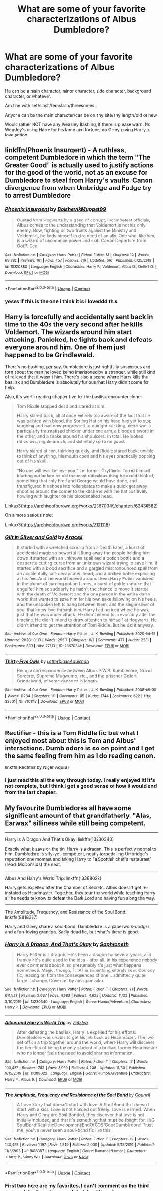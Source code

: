 #+TITLE: What are some of your favorite characterizations of Albus Dumbledore?

* What are some of your favorite characterizations of Albus Dumbledore?
:PROPERTIES:
:Author: NotSoSnarky
:Score: 40
:DateUnix: 1607409457.0
:DateShort: 2020-Dec-08
:FlairText: Request
:END:
He can be a main character, minor character, side character, background character, or whatever.

Am fine with het/slash/femslash/threesomes

Anyone can be the main character/can be on any site/any length/old or new

Would rather NOT have any Weasley Bashing, if there is please warn. No Weasley's using Harry for his fame and fortune, no Ginny giving Harry a love potion.


** linkffn(Phoenix Insurgent) - A ruthless, competent Dumbledore in which the term "The Greater Good" is actually used to justify actions for the good of the world, not as an excuse for Dumbledore to steal from Harry's vaults. Canon divergence from when Umbridge and Fudge try to arrest Dumbledore
:PROPERTIES:
:Author: OptimusRatchet
:Score: 13
:DateUnix: 1607412571.0
:DateShort: 2020-Dec-08
:END:

*** [[https://www.fanfiction.net/s/13320880/1/][*/Phoenix Insurgent/*]] by [[https://www.fanfiction.net/u/10461539/BolshevikMuppet99][/BolshevikMuppet99/]]

#+begin_quote
  Ousted from Hogwarts by a gang of corrupt, incompetent officials, Albus comes to the understanding that Voldemort is not his only enemy. Now, fighting on two fronts against the Ministry and Voldemort, he finds himself in dire need of an ally. One who, like him, is a wizard of uncommon power and skill. Canon Departure from OotP. Gen.
#+end_quote

^{/Site/:} ^{fanfiction.net} ^{*|*} ^{/Category/:} ^{Harry} ^{Potter} ^{*|*} ^{/Rated/:} ^{Fiction} ^{M} ^{*|*} ^{/Chapters/:} ^{12} ^{*|*} ^{/Words/:} ^{69,382} ^{*|*} ^{/Reviews/:} ^{161} ^{*|*} ^{/Favs/:} ^{457} ^{*|*} ^{/Follows/:} ^{616} ^{*|*} ^{/Updated/:} ^{6/6} ^{*|*} ^{/Published/:} ^{6/25/2019} ^{*|*} ^{/id/:} ^{13320880} ^{*|*} ^{/Language/:} ^{English} ^{*|*} ^{/Characters/:} ^{Harry} ^{P.,} ^{Voldemort,} ^{Albus} ^{D.,} ^{Gellert} ^{G.} ^{*|*} ^{/Download/:} ^{[[http://www.ff2ebook.com/old/ffn-bot/index.php?id=13320880&source=ff&filetype=epub][EPUB]]} ^{or} ^{[[http://www.ff2ebook.com/old/ffn-bot/index.php?id=13320880&source=ff&filetype=mobi][MOBI]]}

--------------

*FanfictionBot*^{2.0.0-beta} | [[https://github.com/FanfictionBot/reddit-ffn-bot/wiki/Usage][Usage]] | [[https://www.reddit.com/message/compose?to=tusing][Contact]]
:PROPERTIES:
:Author: FanfictionBot
:Score: 8
:DateUnix: 1607412596.0
:DateShort: 2020-Dec-08
:END:


*** yesss if this is the one i think it is i loveddd this
:PROPERTIES:
:Author: ABoredGCSEStudent
:Score: 2
:DateUnix: 1607455691.0
:DateShort: 2020-Dec-08
:END:


** Harry is forcefully and accidentally sent back in time to the 40s the very second after he kills Voldemort. The wizards around him start attacking. Panicked, he fights back and defeats everyone around him. One of them just happened to be Grindlewald.

There's no bashing, per say. Dumbledore is just rightfully suspicious and torn about the man he loved being imprisoned by a stranger, while still kind of relieved that it wasn't him. There's also a scene where Harry kills the basilisk and Dumbledore is absolutely furious that Harry didn't come for help.

Also, it's worth reading chapter five for the basilisk encounter alone:

#+begin_quote

  #+begin_quote
    Tom Riddle stopped dead and stared at him.

    Harry stared back, all at once entirely too aware of the fact that he was painted with blood, the Sorting Hat on his head had yet to stop laughing and had now progressed to outright cackling, there was a particularly traumatised chicken under one arm, a bloodied sword in the other, and a snake around his shoulders. In total. He looked ridiculous, nightmareish, and definitely up to no good.

    Harry stared at him, thinking quickly, and Riddle stared back, unable to think of anything, his mouth open and his eyes practically popping out of his skull.

    “No one will ever believe you,” the former Gryffindor found himself blurting out before he did the most ridiculous thing he could think of, something that only Fred and George would have done, and transfigured his shoes into rollerskates to make a quick get away, shooting around the corner to the kitchens with the hat positively howling with laughter on his bloodsoaked head.
  #+end_quote
#+end_quote

Linkao3([[https://archiveofourown.org/works/23670349/chapters/62436562]])

On a more serious note:

Linkao3([[https://archiveofourown.org/works/7101118]])
:PROPERTIES:
:Author: darlingnicky
:Score: 18
:DateUnix: 1607413043.0
:DateShort: 2020-Dec-08
:END:

*** [[https://archiveofourown.org/works/23670349][*/Gilt in Silver and Gold/*]] by [[https://www.archiveofourown.org/users/Araceil/pseuds/Araceil][/Araceil/]]

#+begin_quote
  It started with a wretched scream from a Death Eater, a burst of accidental magic so powerful it flung away the people holding him down.It started with an unknown spell and a potion bottle and a desperate cutting curse from an unknown wizard trying to save him, it started with a blood sacrifice and a gargled mispronounced spell from an accidentally half-decapitated head, and a broken bottle exploding at his feet.And the world heaved around them.Harry Potter vanished in the plume of burning potion fumes, a burst of golden smoke that engulfed him so suddenly he hadn't the chance to move.It started with the death of Voldemort and the one person in the entire damn world that wanted to save him for his own sake following on his heels, and the unspoken left to hang between them, and the single sliver of soul that knew love through him. Harry had no idea where he was, just that he was under attack. He didn't intend to irrevocably alter the timeline. He didn't intend to draw attention to himself at Hogwarts. He didn't intend to get the attention of Tom Riddle. But he did it anyway.
#+end_quote

^{/Site/:} ^{Archive} ^{of} ^{Our} ^{Own} ^{*|*} ^{/Fandom/:} ^{Harry} ^{Potter} ^{-} ^{J.} ^{K.} ^{Rowling} ^{*|*} ^{/Published/:} ^{2020-04-15} ^{*|*} ^{/Updated/:} ^{2020-10-13} ^{*|*} ^{/Words/:} ^{29517} ^{*|*} ^{/Chapters/:} ^{6/?} ^{*|*} ^{/Comments/:} ^{477} ^{*|*} ^{/Kudos/:} ^{2281} ^{*|*} ^{/Bookmarks/:} ^{833} ^{*|*} ^{/Hits/:} ^{27313} ^{*|*} ^{/ID/:} ^{23670349} ^{*|*} ^{/Download/:} ^{[[https://archiveofourown.org/downloads/23670349/Gilt%20in%20Silver%20and%20Gold.epub?updated_at=1602625171][EPUB]]} ^{or} ^{[[https://archiveofourown.org/downloads/23670349/Gilt%20in%20Silver%20and%20Gold.mobi?updated_at=1602625171][MOBI]]}

--------------

[[https://archiveofourown.org/works/7101118][*/Thirty-Five Owls/*]] by [[https://www.archiveofourown.org/users/Letterblade/pseuds/Letterblade/users/Aquinnah/pseuds/Aquinnah][/LetterbladeAquinnah/]]

#+begin_quote
  Being a correspondence between Albus P.W.B. Dumbledore, Grand Sorcerer, Supreme Mugwump, etc., and the prisoner Gellert Grindelwald, of some decades in length.
#+end_quote

^{/Site/:} ^{Archive} ^{of} ^{Our} ^{Own} ^{*|*} ^{/Fandom/:} ^{Harry} ^{Potter} ^{-} ^{J.} ^{K.} ^{Rowling} ^{*|*} ^{/Published/:} ^{2008-06-05} ^{*|*} ^{/Words/:} ^{11284} ^{*|*} ^{/Chapters/:} ^{1/1} ^{*|*} ^{/Comments/:} ^{115} ^{*|*} ^{/Kudos/:} ^{1744} ^{*|*} ^{/Bookmarks/:} ^{622} ^{*|*} ^{/Hits/:} ^{32501} ^{*|*} ^{/ID/:} ^{7101118} ^{*|*} ^{/Download/:} ^{[[https://archiveofourown.org/downloads/7101118/Thirty-Five%20Owls.epub?updated_at=1605632085][EPUB]]} ^{or} ^{[[https://archiveofourown.org/downloads/7101118/Thirty-Five%20Owls.mobi?updated_at=1605632085][MOBI]]}

--------------

*FanfictionBot*^{2.0.0-beta} | [[https://github.com/FanfictionBot/reddit-ffn-bot/wiki/Usage][Usage]] | [[https://www.reddit.com/message/compose?to=tusing][Contact]]
:PROPERTIES:
:Author: FanfictionBot
:Score: 3
:DateUnix: 1607413059.0
:DateShort: 2020-Dec-08
:END:


** Rectifier - this is a Tom Riddle fic but what I enjoyed most about this is Tom and Albus' interactions. Dumbledore is so on point and I get the same feeling from him as I do reading canon.

linkffn(Rectifier by Niger Aquila)
:PROPERTIES:
:Author: tjovanity
:Score: 5
:DateUnix: 1607422271.0
:DateShort: 2020-Dec-08
:END:

*** I just read this all the way through today. I really enjoyed it! It's not complete, but I think I got a good sense of how it would end from the last chapter.
:PROPERTIES:
:Author: TJ_Rowe
:Score: 3
:DateUnix: 1607454477.0
:DateShort: 2020-Dec-08
:END:


** My favourite Dumbledores all have some significant amount of that grandfatherly, "Alas, Earwax" silliness while still being competent.

--------------

Harry Is A Dragon And That's Okay: linkffn(13230340)

Exactly what it says on the tin. Harry is a dragon. This is perfectly normal to him. Dumbledore is silly-yet-competent, neatly torpedo-ing Umbridge's reputation one moment and taking Harry to "a Scottish chef's restaurant" (read: McDonalds) the next.

--------------

Albus And Harry's World Trip: linkffn(13388022)

Harry gets expelled after the Chamber of Secrets. Albus doesn't get re-instated as Headmaster. Together, they tour the world while teaching Harry all he needs to know to defeat the Dark Lord and having fun along the way.

--------------

The Amplitude, Frequency, and Resistance of the Soul Bond: linkffn(9818387)

Harry and Ginny share a soul-bond. Dumbledore is a paperwork-dodger and a fun-loving grandpa. Sadly dead fic, but what's there is good.
:PROPERTIES:
:Author: PsiGuy60
:Score: 8
:DateUnix: 1607420306.0
:DateShort: 2020-Dec-08
:END:

*** [[https://www.fanfiction.net/s/13230340/1/][*/Harry Is A Dragon, And That's Okay/*]] by [[https://www.fanfiction.net/u/2996114/Saphroneth][/Saphroneth/]]

#+begin_quote
  Harry Potter is a dragon. He's been a dragon for several years, and frankly he's quite used to the idea - after all, in his experience nobody ever comments about it, so presumably it's just what happens sometimes. Magic, though, THAT is something entirely new. Comedy fic, leading on from the consequences of one... admittedly quite large... change. Cover art by amalgamzaku.
#+end_quote

^{/Site/:} ^{fanfiction.net} ^{*|*} ^{/Category/:} ^{Harry} ^{Potter} ^{*|*} ^{/Rated/:} ^{Fiction} ^{T} ^{*|*} ^{/Chapters/:} ^{91} ^{*|*} ^{/Words/:} ^{611,529} ^{*|*} ^{/Reviews/:} ^{2,637} ^{*|*} ^{/Favs/:} ^{4,083} ^{*|*} ^{/Follows/:} ^{4,623} ^{*|*} ^{/Updated/:} ^{11/22} ^{*|*} ^{/Published/:} ^{3/10/2019} ^{*|*} ^{/id/:} ^{13230340} ^{*|*} ^{/Language/:} ^{English} ^{*|*} ^{/Genre/:} ^{Humor/Adventure} ^{*|*} ^{/Characters/:} ^{Harry} ^{P.} ^{*|*} ^{/Download/:} ^{[[http://www.ff2ebook.com/old/ffn-bot/index.php?id=13230340&source=ff&filetype=epub][EPUB]]} ^{or} ^{[[http://www.ff2ebook.com/old/ffn-bot/index.php?id=13230340&source=ff&filetype=mobi][MOBI]]}

--------------

[[https://www.fanfiction.net/s/13388022/1/][*/Albus and Harry's World Trip/*]] by [[https://www.fanfiction.net/u/10283561/ZebJeb][/ZebJeb/]]

#+begin_quote
  After defeating the basilisk, Harry is expelled for his efforts. Dumbledore was unable to get his job back as Headmaster. The two set off on a trip together around the world, where Harry will discover the benefits of being the only student of a brilliant former Headmaster who no longer feels the need to avoid sharing information.
#+end_quote

^{/Site/:} ^{fanfiction.net} ^{*|*} ^{/Category/:} ^{Harry} ^{Potter} ^{*|*} ^{/Rated/:} ^{Fiction} ^{T} ^{*|*} ^{/Chapters/:} ^{17} ^{*|*} ^{/Words/:} ^{100,457} ^{*|*} ^{/Reviews/:} ^{783} ^{*|*} ^{/Favs/:} ^{3,039} ^{*|*} ^{/Follows/:} ^{4,208} ^{*|*} ^{/Updated/:} ^{11/30} ^{*|*} ^{/Published/:} ^{9/15/2019} ^{*|*} ^{/id/:} ^{13388022} ^{*|*} ^{/Language/:} ^{English} ^{*|*} ^{/Genre/:} ^{Humor/Adventure} ^{*|*} ^{/Characters/:} ^{Harry} ^{P.,} ^{Albus} ^{D.} ^{*|*} ^{/Download/:} ^{[[http://www.ff2ebook.com/old/ffn-bot/index.php?id=13388022&source=ff&filetype=epub][EPUB]]} ^{or} ^{[[http://www.ff2ebook.com/old/ffn-bot/index.php?id=13388022&source=ff&filetype=mobi][MOBI]]}

--------------

[[https://www.fanfiction.net/s/9818387/1/][*/The Amplitude, Frequency and Resistance of the Soul Bond/*]] by [[https://www.fanfiction.net/u/4303858/Council][/Council/]]

#+begin_quote
  A Love Story that doesn't start with love. A Soul Bond that doesn't start with a kiss. Love is not handed out freely. Love is earned. When Harry and Ginny are Soul Bonded, they discover that love is not initially included, and that it's something that must be fought for. H/G SoulBond!RealisticDevelopment!EndOfCOS!GoodDumbledore! Trust me, you've never seen a soul-bond fic like this
#+end_quote

^{/Site/:} ^{fanfiction.net} ^{*|*} ^{/Category/:} ^{Harry} ^{Potter} ^{*|*} ^{/Rated/:} ^{Fiction} ^{T} ^{*|*} ^{/Chapters/:} ^{23} ^{*|*} ^{/Words/:} ^{140,465} ^{*|*} ^{/Reviews/:} ^{1,197} ^{*|*} ^{/Favs/:} ^{1,549} ^{*|*} ^{/Follows/:} ^{2,009} ^{*|*} ^{/Updated/:} ^{5/12/2016} ^{*|*} ^{/Published/:} ^{11/3/2013} ^{*|*} ^{/id/:} ^{9818387} ^{*|*} ^{/Language/:} ^{English} ^{*|*} ^{/Genre/:} ^{Romance/Humor} ^{*|*} ^{/Characters/:} ^{<Harry} ^{P.,} ^{Ginny} ^{W.>} ^{*|*} ^{/Download/:} ^{[[http://www.ff2ebook.com/old/ffn-bot/index.php?id=9818387&source=ff&filetype=epub][EPUB]]} ^{or} ^{[[http://www.ff2ebook.com/old/ffn-bot/index.php?id=9818387&source=ff&filetype=mobi][MOBI]]}

--------------

*FanfictionBot*^{2.0.0-beta} | [[https://github.com/FanfictionBot/reddit-ffn-bot/wiki/Usage][Usage]] | [[https://www.reddit.com/message/compose?to=tusing][Contact]]
:PROPERTIES:
:Author: FanfictionBot
:Score: 2
:DateUnix: 1607420322.0
:DateShort: 2020-Dec-08
:END:


*** First two here are my favorites. I can't comment on the third one, as I don't read uncompleted dead fics. :)
:PROPERTIES:
:Author: Cyfric_G
:Score: 2
:DateUnix: 1607424581.0
:DateShort: 2020-Dec-08
:END:

**** What's there is pretty good. Think "Bonds of Blood" but crackier and non-Rule-8-violating.

Harry and Ginny's reactions to reading each other's minds are appropriately "ew, opposite gender" for being all of 11/12, they spend a lot of time trolling each other, and Dumbledore at one point promises every participant in a snowball fight points to their House if they can hit him - knowing full well that /everyone/ in that snowball fight is a Gryffindor.
:PROPERTIES:
:Author: PsiGuy60
:Score: 5
:DateUnix: 1607428285.0
:DateShort: 2020-Dec-08
:END:


**** I'm a bit over ¾ of the way through. Harry/Ginny fics aren't usually my thing but this one is very entertaining. I quit a fic earlier today because its Harry was headache-inducingly moronic but this one had me laughing out loud a few times - cheered me right up!
:PROPERTIES:
:Author: Grumplesquishkin
:Score: 1
:DateUnix: 1607454456.0
:DateShort: 2020-Dec-08
:END:


** The main one that comes to mind right now is linkffn(12101842) I am sure that there are other versions of Dumbledore I have liked more but I can T currently remeber them.
:PROPERTIES:
:Author: Call0013
:Score: 1
:DateUnix: 1607441417.0
:DateShort: 2020-Dec-08
:END:

*** Ffnbot!refresh
:PROPERTIES:
:Author: Call0013
:Score: 1
:DateUnix: 1607443526.0
:DateShort: 2020-Dec-08
:END:


** I really enjoy him in Wyrd Son, where every interaction he has with Harry is basically "Which one of us can make the least possible sense without being called out on it?"
:PROPERTIES:
:Author: MayhapsAnAltAccount
:Score: 1
:DateUnix: 1607455007.0
:DateShort: 2020-Dec-08
:END:


** There's a set of stories where he absolutely means well but is dreadful at execution. He gets stinking drunk when he has it brought home how badly he screwed up with Harry and genuinely vows to reform himself. Unlike a lot of other fics I've read, he still has his slip ups but forces himself back on track, rather than a perfect and immediate redemption. Second story sadly unfinished, but has the scene where he realizes he's overstepping and backs down.

linkffn(3369112)\\
linkffn(4515000)
:PROPERTIES:
:Author: amethyst_lover
:Score: 1
:DateUnix: 1607478784.0
:DateShort: 2020-Dec-09
:END:

*** [[https://www.fanfiction.net/s/3369112/1/][*/Redefining Summer/*]] by [[https://www.fanfiction.net/u/154268/loralee1][/loralee1/]]

#+begin_quote
  AU, Post OotP, No HBP, Summer at the Dursleys has always meant Harry is overworked, under fed, and lonely, all Harry wants is a normal summer, what he gets is anything but normal. NaNoWriMo 06 project
#+end_quote

^{/Site/:} ^{fanfiction.net} ^{*|*} ^{/Category/:} ^{Harry} ^{Potter} ^{*|*} ^{/Rated/:} ^{Fiction} ^{T} ^{*|*} ^{/Chapters/:} ^{9} ^{*|*} ^{/Words/:} ^{57,465} ^{*|*} ^{/Reviews/:} ^{712} ^{*|*} ^{/Favs/:} ^{2,680} ^{*|*} ^{/Follows/:} ^{853} ^{*|*} ^{/Updated/:} ^{2/9/2007} ^{*|*} ^{/Published/:} ^{1/30/2007} ^{*|*} ^{/Status/:} ^{Complete} ^{*|*} ^{/id/:} ^{3369112} ^{*|*} ^{/Language/:} ^{English} ^{*|*} ^{/Characters/:} ^{Harry} ^{P.} ^{*|*} ^{/Download/:} ^{[[http://www.ff2ebook.com/old/ffn-bot/index.php?id=3369112&source=ff&filetype=epub][EPUB]]} ^{or} ^{[[http://www.ff2ebook.com/old/ffn-bot/index.php?id=3369112&source=ff&filetype=mobi][MOBI]]}

--------------

[[https://www.fanfiction.net/s/4515000/1/][*/Redefining Hogwarts/*]] by [[https://www.fanfiction.net/u/154268/loralee1][/loralee1/]]

#+begin_quote
  Sequel to Redefining Summer, Post OotP, no HBP or DH, independent Harry, no pairing, Harry returns to Hogwarts for his 6th year.
#+end_quote

^{/Site/:} ^{fanfiction.net} ^{*|*} ^{/Category/:} ^{Harry} ^{Potter} ^{*|*} ^{/Rated/:} ^{Fiction} ^{T} ^{*|*} ^{/Chapters/:} ^{7} ^{*|*} ^{/Words/:} ^{29,783} ^{*|*} ^{/Reviews/:} ^{678} ^{*|*} ^{/Favs/:} ^{1,600} ^{*|*} ^{/Follows/:} ^{2,282} ^{*|*} ^{/Published/:} ^{9/2/2008} ^{*|*} ^{/id/:} ^{4515000} ^{*|*} ^{/Language/:} ^{English} ^{*|*} ^{/Genre/:} ^{Humor} ^{*|*} ^{/Characters/:} ^{Harry} ^{P.,} ^{Neville} ^{L.} ^{*|*} ^{/Download/:} ^{[[http://www.ff2ebook.com/old/ffn-bot/index.php?id=4515000&source=ff&filetype=epub][EPUB]]} ^{or} ^{[[http://www.ff2ebook.com/old/ffn-bot/index.php?id=4515000&source=ff&filetype=mobi][MOBI]]}

--------------

*FanfictionBot*^{2.0.0-beta} | [[https://github.com/FanfictionBot/reddit-ffn-bot/wiki/Usage][Usage]] | [[https://www.reddit.com/message/compose?to=tusing][Contact]]
:PROPERTIES:
:Author: FanfictionBot
:Score: 1
:DateUnix: 1607478807.0
:DateShort: 2020-Dec-09
:END:


** Not really canon Dumbledore, but the Dumbledore in this fic is an extremely interesting character, and Ron is amazing: Linkffn(The Granger Principle)
:PROPERTIES:
:Author: 15_Redstones
:Score: 1
:DateUnix: 1609529137.0
:DateShort: 2021-Jan-01
:END:

*** [[https://www.fanfiction.net/s/13312738/1/][*/The Granger Principle/*]] by [[https://www.fanfiction.net/u/2548648/Starfox5][/Starfox5/]]

#+begin_quote
  It seemed like a routine assignment for CI5 officers Ron Weasley and Harry Potter: Investigate a physicist who had caught the attention of some unsavoury elements. Little did they know that Dr Hermione Granger would turn out to have more secrets than Ron would have thought possible.
#+end_quote

^{/Site/:} ^{fanfiction.net} ^{*|*} ^{/Category/:} ^{Harry} ^{Potter} ^{*|*} ^{/Rated/:} ^{Fiction} ^{T} ^{*|*} ^{/Chapters/:} ^{81} ^{*|*} ^{/Words/:} ^{541,220} ^{*|*} ^{/Reviews/:} ^{565} ^{*|*} ^{/Favs/:} ^{222} ^{*|*} ^{/Follows/:} ^{336} ^{*|*} ^{/Updated/:} ^{12/29/2020} ^{*|*} ^{/Published/:} ^{6/15/2019} ^{*|*} ^{/Status/:} ^{Complete} ^{*|*} ^{/id/:} ^{13312738} ^{*|*} ^{/Language/:} ^{English} ^{*|*} ^{/Genre/:} ^{Adventure/Drama} ^{*|*} ^{/Characters/:} ^{<Ron} ^{W.,} ^{Hermione} ^{G.>} ^{Harry} ^{P.,} ^{Luna} ^{L.} ^{*|*} ^{/Download/:} ^{[[http://www.ff2ebook.com/old/ffn-bot/index.php?id=13312738&source=ff&filetype=epub][EPUB]]} ^{or} ^{[[http://www.ff2ebook.com/old/ffn-bot/index.php?id=13312738&source=ff&filetype=mobi][MOBI]]}

--------------

*FanfictionBot*^{2.0.0-beta} | [[https://github.com/FanfictionBot/reddit-ffn-bot/wiki/Usage][Usage]] | [[https://www.reddit.com/message/compose?to=tusing][Contact]]
:PROPERTIES:
:Author: FanfictionBot
:Score: 1
:DateUnix: 1609529164.0
:DateShort: 2021-Jan-01
:END:
